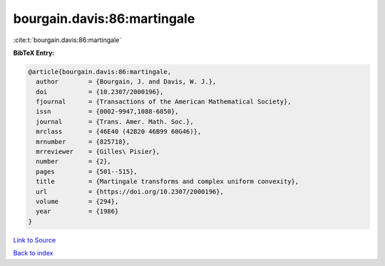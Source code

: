 bourgain.davis:86:martingale
============================

:cite:t:`bourgain.davis:86:martingale`

**BibTeX Entry:**

.. code-block:: bibtex

   @article{bourgain.davis:86:martingale,
     author        = {Bourgain, J. and Davis, W. J.},
     doi           = {10.2307/2000196},
     fjournal      = {Transactions of the American Mathematical Society},
     issn          = {0002-9947,1088-6850},
     journal       = {Trans. Amer. Math. Soc.},
     mrclass       = {46E40 (42B20 46B99 60G46)},
     mrnumber      = {825718},
     mrreviewer    = {Gilles\ Pisier},
     number        = {2},
     pages         = {501--515},
     title         = {Martingale transforms and complex uniform convexity},
     url           = {https://doi.org/10.2307/2000196},
     volume        = {294},
     year          = {1986}
   }

`Link to Source <https://doi.org/10.2307/2000196},>`_


`Back to index <../By-Cite-Keys.html>`_
